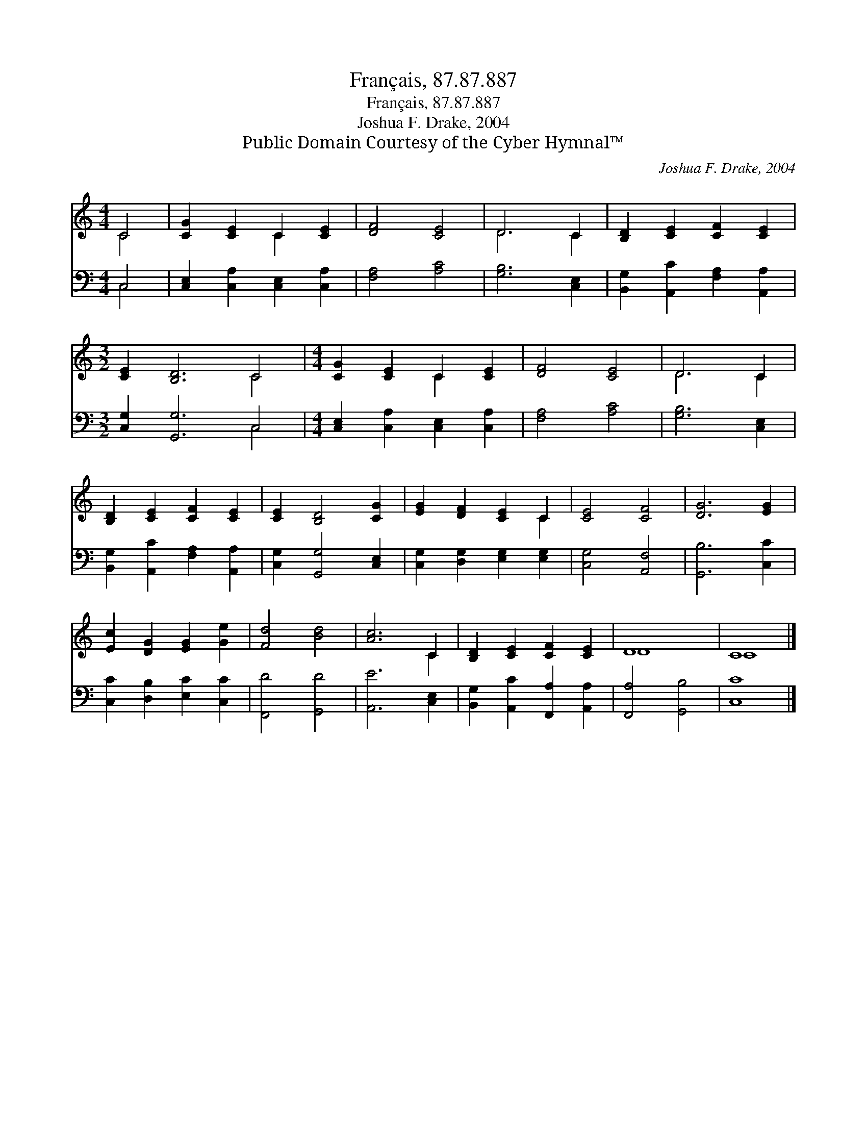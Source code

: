X:1
T:Français, 87.87.887
T:Français, 87.87.887
T:Joshua F. Drake, 2004
T:Public Domain Courtesy of the Cyber Hymnal™
C:Joshua F. Drake, 2004
Z:Public Domain
Z:Courtesy of the Cyber Hymnal™
%%score ( 1 2 ) ( 3 4 )
L:1/8
M:4/4
K:C
V:1 treble 
V:2 treble 
V:3 bass 
V:4 bass 
V:1
 C4 | [CG]2 [CE]2 C2 [CE]2 | [DF]4 [CE]4 | D6 C2 | [B,D]2 [CE]2 [CF]2 [CE]2 | %5
[M:3/2] [CE]2 [B,D]6 C4 |[M:4/4] [CG]2 [CE]2 C2 [CE]2 | [DF]4 [CE]4 | D6 C2 | %9
 [B,D]2 [CE]2 [CF]2 [CE]2 | [CE]2 [B,D]4 [CG]2 | [EG]2 [DF]2 [CE]2 C2 | [CE]4 [CF]4 | [DG]6 [EG]2 | %14
 [Ec]2 [DG]2 [EG]2 [Ge]2 | [Fd]4 [Bd]4 | [Ac]6 C2 | [B,D]2 [CE]2 [CF]2 [CE]2 | D8 | C8 |] %20
V:2
 C4 | x4 C2 x2 | x8 | D6 C2 | x8 |[M:3/2] x8 C4 |[M:4/4] x4 C2 x2 | x8 | D6 C2 | x8 | x8 | x6 C2 | %12
 x8 | x8 | x8 | x8 | x6 C2 | x8 | D8 | C8 |] %20
V:3
 C,4 | [C,E,]2 [C,A,]2 [C,E,]2 [C,A,]2 | [F,A,]4 [A,C]4 | [G,B,]6 [C,E,]2 | %4
 [B,,G,]2 [A,,C]2 [F,A,]2 [A,,A,]2 |[M:3/2] [C,G,]2 [G,,G,]6 C,4 | %6
[M:4/4] [C,E,]2 [C,A,]2 [C,E,]2 [C,A,]2 | [F,A,]4 [A,C]4 | [G,B,]6 [C,E,]2 | %9
 [B,,G,]2 [A,,C]2 [F,A,]2 [A,,A,]2 | [C,G,]2 [G,,G,]4 [C,E,]2 | [C,G,]2 [D,G,]2 [E,G,]2 [E,G,]2 | %12
 [C,G,]4 [A,,F,]4 | [G,,B,]6 [C,C]2 | [C,C]2 [D,B,]2 [E,C]2 [C,C]2 | [F,,D]4 [G,,D]4 | %16
 [A,,E]6 [C,E,]2 | [B,,G,]2 [A,,C]2 [F,,A,]2 [A,,A,]2 | [F,,A,]4 [G,,B,]4 | [C,C]8 |] %20
V:4
 C,4 | x8 | x8 | x8 | x8 |[M:3/2] x8 C,4 |[M:4/4] x8 | x8 | x8 | x8 | x8 | x8 | x8 | x8 | x8 | x8 | %16
 x8 | x8 | x8 | x8 |] %20

